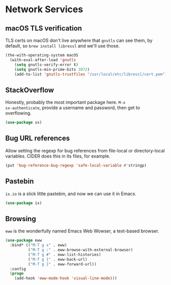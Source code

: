 * Network Services
** Requirements                                                   :noexport:
#+begin_src emacs-lisp
  ;;; the-network.el --- Network and web browsing

  (require 'the-os)
  (require 'the-package)
#+end_src

** macOS TLS verification
TLS certs on macOS don't live anywhere that =gnutls= can see them, by
default, so =brew install libressl= and we'll use those.
#+begin_src emacs-lisp
  (the-with-operating-system macOS
    (with-eval-after-load 'gnutls
      (setq gnutls-verify-error t)
      (setq gnutls-min-prime-bits 3072)
      (add-to-list 'gnutls-trustfiles "/usr/local/etc/libressl/cert.pem")))
#+end_src

** StackOverflow
Honestly, probably the most important package here. =M-x
sx-authenticate=, provide a username and password, then get to
overflowing.
#+begin_src emacs-lisp
  (use-package sx)
#+end_src

** Bug URL references
Allow setting the regexp for bug references from file-local or
directory-local variables. CIDER does this in its files, for example.
#+begin_src emacs-lisp
  (put 'bug-reference-bug-regexp 'safe-local-variable #'stringp)
#+end_src

** Pastebin
=ix.io= is a slick little pastebin, and now we can use it in Emacs.
#+begin_src emacs-lisp
  (use-package ix)
#+end_src

** Browsing
=eww= is the wonderfully named Emacs Web Wowser, a text-based browser.
#+begin_src emacs-lisp
  (use-package eww
    :bind* (("M-T g x" . eww)
            ("M-T g :" . eww-browse-with-external-browser)
            ("M-T g #" . eww-list-histories)
            ("M-T g {" . eww-back-url)
            ("M-T g }" . eww-forward-url))
    :config
    (progn
      (add-hook 'eww-mode-hook 'visual-line-mode)))
#+end_src

** Provides                                                       :noexport:
#+begin_src emacs-lisp
  (provide 'the-network)

  ;;; the-network.el ends here
#+end_src
